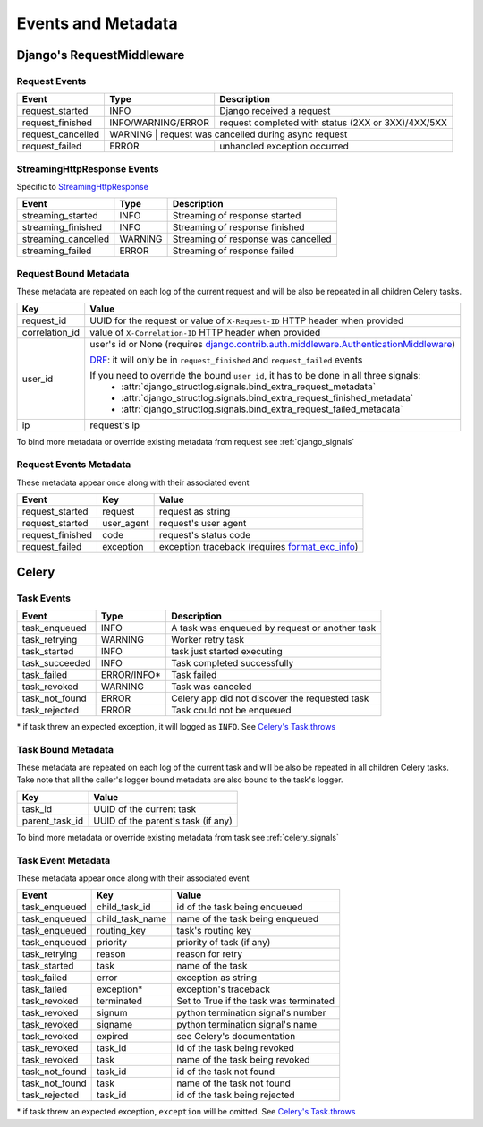 Events and Metadata
===================

Django's RequestMiddleware
--------------------------

Request Events
^^^^^^^^^^^^^^

+-------------------+--------------------+----------------------------------------------------+
| Event             | Type               | Description                                        |
+===================+====================+====================================================+
| request_started   | INFO               | Django received a request                          |
+-------------------+--------------------+----------------------------------------------------+
| request_finished  | INFO/WARNING/ERROR | request completed with status (2XX or 3XX)/4XX/5XX |
+-------------------+--------------------+----------------------------------------------------+
| request_cancelled | WARNING             | request was cancelled during async request        |
+-------------------+--------------------+----------------------------------------------------+
| request_failed    | ERROR              | unhandled exception occurred                       |
+-------------------+--------------------+----------------------------------------------------+

.. _streaming_response_events:

StreamingHttpResponse Events
^^^^^^^^^^^^^^^^^^^^^^^^^^^^

Specific to `StreamingHttpResponse <https://docs.djangoproject.com/en/dev/ref/request-response/#streaminghttpresponse-objects>`_

+---------------------+--------------------+-------------------------------------+
| Event               | Type               | Description                         |
+=====================+====================+=====================================+
| streaming_started   | INFO               | Streaming of response started       |
+---------------------+--------------------+-------------------------------------+
| streaming_finished  | INFO               | Streaming of response finished      |
+---------------------+--------------------+-------------------------------------+
| streaming_cancelled | WARNING            | Streaming of response was cancelled |
+---------------------+--------------------+-------------------------------------+
| streaming_failed    | ERROR              | Streaming of response failed        |
+---------------------+--------------------+-------------------------------------+


Request Bound Metadata
^^^^^^^^^^^^^^^^^^^^^^

These metadata are repeated on each log of the current request and will be also be repeated in all children Celery tasks.

+------------------+---------------------------------------------------------------------------------------------------------------------------------+
| Key              | Value                                                                                                                           |
+==================+=================================================================================================================================+
| request_id       | UUID for the request or value of ``X-Request-ID`` HTTP header when provided                                                     |
+------------------+---------------------------------------------------------------------------------------------------------------------------------+
| correlation_id   | value of ``X-Correlation-ID`` HTTP header when provided                                                                         |
+------------------+---------------------------------------------------------------------------------------------------------------------------------+
| user_id          | user's id or None (requires `django.contrib.auth.middleware.AuthenticationMiddleware`_)                                         |
|                  |                                                                                                                                 |
|                  | `DRF <https://www.django-rest-framework.org/>`_: it will only be in ``request_finished`` and ``request_failed`` events          |
|                  |                                                                                                                                 |
|                  | If you need to override the bound ``user_id``, it has to be done in all three signals:                                          |
|                  |  - :attr:`django_structlog.signals.bind_extra_request_metadata`                                                                 |
|                  |  - :attr:`django_structlog.signals.bind_extra_request_finished_metadata`                                                        |
|                  |  - :attr:`django_structlog.signals.bind_extra_request_failed_metadata`                                                          |
+------------------+---------------------------------------------------------------------------------------------------------------------------------+
| ip               | request's ip                                                                                                                    |
+------------------+---------------------------------------------------------------------------------------------------------------------------------+

To bind more metadata or override existing metadata from request see :ref:`django_signals`

.. _`django.contrib.auth.middleware.AuthenticationMiddleware`: https://docs.djangoproject.com/en/dev/ref/middleware/#module-django.contrib.auth.middleware


Request Events Metadata
^^^^^^^^^^^^^^^^^^^^^^^

These metadata appear once along with their associated event

+------------------+------------------+--------------------------------------------------------------+
| Event            | Key              | Value                                                        |
+==================+==================+==============================================================+
| request_started  | request          | request as string                                            |
+------------------+------------------+--------------------------------------------------------------+
| request_started  | user_agent       | request's user agent                                         |
+------------------+------------------+--------------------------------------------------------------+
| request_finished | code             | request's status code                                        |
+------------------+------------------+--------------------------------------------------------------+
| request_failed   | exception        | exception traceback (requires format_exc_info_)              |
+------------------+------------------+--------------------------------------------------------------+

.. _format_exc_info: https://www.structlog.org/en/stable/api.html#structlog.processors.format_exc_info

Celery
------

Task Events
^^^^^^^^^^^

+--------------------+-------------+------------------------------------------------+
| Event              | Type        | Description                                    |
+====================+=============+================================================+
| task_enqueued      | INFO        | A task was enqueued by request or another task |
+--------------------+-------------+------------------------------------------------+
| task_retrying      | WARNING     | Worker retry task                              |
+--------------------+-------------+------------------------------------------------+
| task_started       | INFO        | task just started executing                    |
+--------------------+-------------+------------------------------------------------+
| task_succeeded     | INFO        | Task completed successfully                    |
+--------------------+-------------+------------------------------------------------+
| task_failed        | ERROR/INFO* | Task failed                                    |
+--------------------+-------------+------------------------------------------------+
| task_revoked       | WARNING     | Task was canceled                              |
+--------------------+-------------+------------------------------------------------+
| task_not_found     | ERROR       | Celery app did not discover the requested task |
+--------------------+-------------+------------------------------------------------+
| task_rejected      | ERROR       | Task could not be enqueued                     |
+--------------------+-------------+------------------------------------------------+

\* if task threw an expected exception, it will logged as ``INFO``. See `Celery's Task.throws <https://docs.celeryproject.org/en/latest/userguide/tasks.html#Task.throws>`_

Task Bound Metadata
^^^^^^^^^^^^^^^^^^^

These metadata are repeated on each log of the current task and will be also be repeated in all children Celery tasks.
Take note that all the caller's logger bound metadata are also bound to the task's logger.

+------------------+------------------------------------+
| Key              | Value                              |
+==================+====================================+
| task_id          | UUID of the current task           |
+------------------+------------------------------------+
| parent_task_id   | UUID of the parent's task (if any) |
+------------------+------------------------------------+

To bind more metadata or override existing metadata from task see :ref:`celery_signals`


Task Event Metadata
^^^^^^^^^^^^^^^^^^^

These metadata appear once along with their associated event

+------------------+------------------+----------------------------------------+
| Event            | Key              | Value                                  |
+==================+==================+========================================+
| task_enqueued    | child_task_id    | id of the task being enqueued          |
+------------------+------------------+----------------------------------------+
| task_enqueued    | child_task_name  | name of the task being enqueued        |
+------------------+------------------+----------------------------------------+
| task_enqueued    | routing_key      | task's routing key                     |
+------------------+------------------+----------------------------------------+
| task_enqueued    | priority         | priority of task (if any)              |
+------------------+------------------+----------------------------------------+
| task_retrying    | reason           | reason for retry                       |
+------------------+------------------+----------------------------------------+
| task_started     | task             | name of the task                       |
+------------------+------------------+----------------------------------------+
| task_failed      | error            | exception as string                    |
+------------------+------------------+----------------------------------------+
| task_failed      | exception*       | exception's traceback                  |
+------------------+------------------+----------------------------------------+
| task_revoked     | terminated       | Set to True if the task was terminated |
+------------------+------------------+----------------------------------------+
| task_revoked     | signum           | python termination signal's number     |
+------------------+------------------+----------------------------------------+
| task_revoked     | signame          | python termination signal's name       |
+------------------+------------------+----------------------------------------+
| task_revoked     | expired          | see Celery's documentation             |
+------------------+------------------+----------------------------------------+
| task_revoked     | task_id          | id of the task being revoked           |
+------------------+------------------+----------------------------------------+
| task_revoked     | task             | name of the task being revoked         |
+------------------+------------------+----------------------------------------+
| task_not_found   | task_id          | id of the task not found               |
+------------------+------------------+----------------------------------------+
| task_not_found   | task             | name of the task not found             |
+------------------+------------------+----------------------------------------+
| task_rejected    | task_id          | id of the task being rejected          |
+------------------+------------------+----------------------------------------+

\* if task threw an expected exception, ``exception`` will be omitted. See `Celery's Task.throws <https://docs.celeryproject.org/en/latest/userguide/tasks.html#Task.throws>`_
